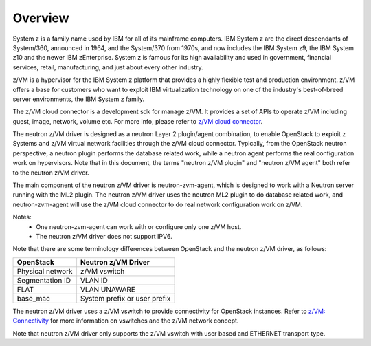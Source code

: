 ..
      Copyright 2019 IBM
      All Rights Reserved.

      Licensed under the Apache License, Version 2.0 (the "License"); you may
      not use this file except in compliance with the License. You may obtain
      a copy of the License at

          http://www.apache.org/licenses/LICENSE-2.0

      Unless required by applicable law or agreed to in writing, software
      distributed under the License is distributed on an "AS IS" BASIS, WITHOUT
      WARRANTIES OR CONDITIONS OF ANY KIND, either express or implied. See the
      License for the specific language governing permissions and limitations
      under the License.

Overview
********

System z is a family name used by IBM for all of its mainframe computers. IBM
System z are the direct descendants of System/360, announced in 1964, and the
System/370 from 1970s, and now includes the IBM System z9, the IBM System z10
and the newer IBM zEnterprise. System z is famous for its high availability and
used in government, financial services, retail, manufacturing, and just about
every other industry.

z/VM is a hypervisor for the IBM System z platform that provides a highly
flexible test and production environment. z/VM offers a base for customers who
want to exploit IBM virtualization technology on one of the industry's
best-of-breed server environments, the IBM System z family.

The z/VM cloud connector is a development sdk for manage z/VM. It provides a
set of APIs to operate z/VM including guest, image, network, volume etc. For
more info, please refer to `z/VM cloud connector`_.

.. _`z/VM cloud connector`: https://cloudlib4zvm.readthedocs.io/en/latest/

The neutron z/VM driver is designed as a neutron Layer 2 plugin/agent
combination, to enable OpenStack to exploit z Systems and z/VM virtual network
facilities through the z/VM cloud connector. Typically, from the OpenStack
neutron perspective, a neutron plugin performs the database related work,
while a neutron agent performs the real configuration work on hypervisors.
Note that in this document, the terms "neutron z/VM plugin" and
"neutron z/VM agent" both refer to the neutron z/VM driver.

The main component of the neutron z/VM driver is neutron-zvm-agent, which is
designed to work with a Neutron server running with the ML2 plugin. The neutron
z/VM driver uses the neutron ML2 plugin to do database related work, and
neutron-zvm-agent will use the z/VM cloud connector to do real network
configuration work on z/VM.


Notes:
 - One neutron-zvm-agent can work with or configure only one z/VM host.

 - The neutron z/VM driver does not support IPV6.

Note that there are some terminology differences between OpenStack and the
neutron z/VM driver, as follows:

+---------------------------+------------------------------------------+
| OpenStack                 | Neutron z/VM Driver                      |
+===========================+==========================================+
| Physical network          | z/VM vswitch                             |
+---------------------------+------------------------------------------+
| Segmentation ID           | VLAN ID                                  |
+---------------------------+------------------------------------------+
| FLAT                      | VLAN UNAWARE                             |
+---------------------------+------------------------------------------+
| base_mac                  | System prefix or user prefix             |
+---------------------------+------------------------------------------+

The neutron z/VM driver uses a z/VM vswitch to provide connectivity for
OpenStack instances. Refer to `z/VM: Connectivity`_ for more information on
vswitches and the z/VM network concept.

.. _`z/VM: Connectivity`: https://www.ibm.com/support/knowledgecenter/SSB27U_6.4.0/com.ibm.zvm.v640.hcpa6/toc.htm

Note that neutron z/VM driver only supports the z/VM vswitch with user based
and ETHERNET transport type.


